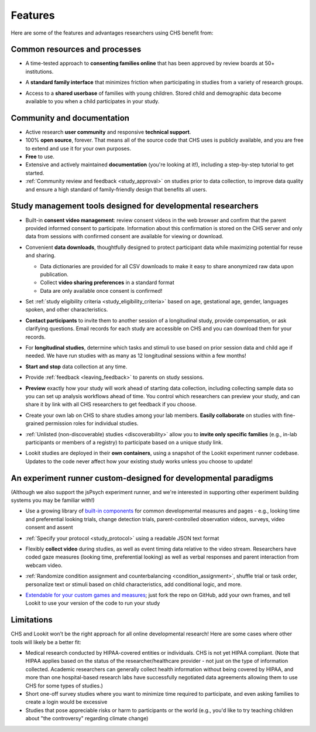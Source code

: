 .. _features:

Features
==================================

Here are some of the features and advantages researchers using CHS
benefit from:

Common resources and processes
-------------------------------

- A time-tested approach to **consenting families online** that has been
  approved by review boards at 50+ institutions.

  .. image:: _static/img/wiki/consent_screenshot.png
     :alt: participant consent view screenshot

- A **standard family interface** that minimizes friction when
  participating in studies from a variety of research groups.

- Access to a **shared userbase** of families with young children.
  Stored child and demographic data become available to you when a child
  participates in your study.

Community and documentation
----------------------------

- Active research **user community** and responsive **technical support**.

- 100% **open source**, forever. That means all of the source code that CHS uses
  is publicly available, and you are free to extend and use it for your
  own purposes.

- **Free** to use.

- Extensive and actively maintained **documentation** (you're looking at it!),
  including a step-by-step tutorial to get started.

- :ref:`Community review and feedback <study_approval>`
  on studies prior to data collection, to improve data quality and
  ensure a high standard of family-friendly design that benefits all
  users.
  
Study management tools designed for developmental researchers
----------------------------------------------------------------

- Built-in **consent video management**: review consent videos in the
  web browser and confirm that the parent provided informed consent
  to participate. Information about this confirmation is stored on
  the CHS server and only data from sessions with confirmed
  consent are available for viewing or download.

  .. image:: _static/img/wiki/consent_manager.png
     :alt: consent manager screenshot

- Convenient **data downloads**, thoughtfully designed to protect
  participant data while maximizing potential for reuse and sharing.

  -  Data dictionaries are provided for all CSV downloads to make it
     easy to share anonymized raw data upon publication.
  -  Collect **video sharing preferences** in a standard format
  -  Data are only available once consent is confirmed!

  .. image:: _static/img/wiki/all_responses.png
     :alt: all responses view screenshot

- Set :ref:`study eligibility criteria <study_eligibility_criteria>`
  based on age, gestational age, gender, languages spoken, and other
  characteristics.

- **Contact participants** to invite them to another session of a
  longitudinal study, provide compensation, or ask clarifying
  questions. Email records for each study are accessible on CHS
  and you can download them for your records.

- For **longitudinal studies**, determine which tasks and stimuli to use
  based on prior session data and child age if needed. We have run
  studies with as many as 12 longitudinal sessions within a few
  months!

- **Start and stop** data collection at any time.

  .. image:: _static/img/tutorial/study_start.png
     :alt: study status change screenshot

- Provide :ref:`feedback <leaving_feedback>` to parents on study sessions.

- **Preview** exactly how your study will work ahead of starting data
  collection, including collecting sample data so you can set up
  analysis workflows ahead of time. You control which researchers
  can preview your study, and can share it by link with all CHS
  researchers to get feedback if you choose.

- Create your own lab on CHS to share studies among your lab
  members. **Easily collaborate** on studies with fine-grained
  permission roles for individual studies.

  .. image:: _static/img/wiki/editing_researcher_permissions.png
     :alt: researcher permission management screenshot

- :ref:`Unlisted (non-discoverable) studies <discoverability>`
  allow you to **invite only specific families** (e.g., in-lab
  participants or members of a registry) to participate based on a
  unique study link.

- Lookit studies are deployed in their **own containers**, using a snapshot of
  the Lookit experiment runner codebase. Updates to the code never affect
  how your existing study works unless you choose to update!
  
An experiment runner custom-designed for developmental paradigms
-----------------------------------------------------------------

(Although we also support the jsPsych experiment runner, and we're interested in supporting other experiment building systems you may be familiar with!)

- Use a growing library of `built-in
  components <https://lookit.readthedocs.io/projects/frameplayer/>`__
  for common developmental measures and pages - e.g., looking time
  and preferential looking trials, change detection trials,
  parent-controlled observation videos, surveys, video consent and
  assent

- :ref:`Specify your protocol <study_protocol>`
  using a readable JSON text format

  .. image:: _static/img/wiki/json_editor.png
     :alt: JSON editor screenshot

- Flexibly **collect video** during studies, as well as event timing
  data relative to the video stream. Researchers have coded gaze measures (looking time,
  preferential looking) as well as verbal responses and parent
  interaction from webcam video.

  .. image:: _static/img/wiki/download_videos.png
     :alt: video download screenshot

- :ref:`Randomize condition assignment and counterbalancing <condition_assignment>`,
  shuffle trial or task order, personalize text or stimuli based on
  child characteristics, add conditional logic, and more.
  
- `Extendable for your custom games and
  measures <https://lookit.readthedocs.io/en/develop/frame-dev.html>`__;
  just fork the repo on GitHub, add your own frames, and tell Lookit
  to use your version of the code to run your study

Limitations
-----------------

CHS and Lookit won’t be the right approach for all online developmental
research! Here are some cases where other tools will likely be a better
fit:

-  Medical research conducted by HIPAA-covered entities or individuals. CHS is not
   yet HIPAA compliant. (Note that HIPAA applies based on the status of
   the researcher/healthcare provider - not just on the type of information collected.
   Academic researchers can generally collect health information without
   being covered by HIPAA, and more than one hospital-based research labs have successfully negotiated data agreements allowing them to use CHS for some types of studies.)

-  Short one-off survey studies where you want to minimize time required
   to participate, and even asking families to create a login would be
   excessive

-  Studies that pose appreciable risks or harm to participants or the
   world (e.g., you'd like to try teaching children about "the
   controversy" regarding climate change)
